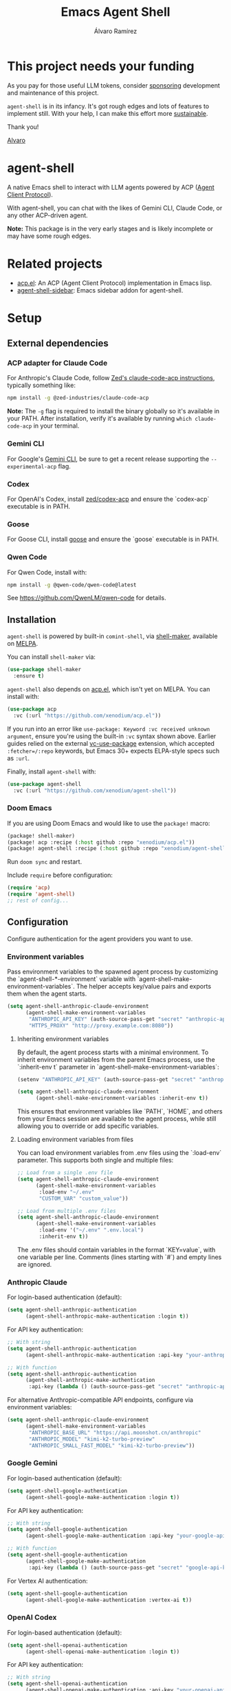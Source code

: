 #+TITLE: Emacs Agent Shell
#+AUTHOR: Álvaro Ramírez

[[file:agent-shell.png]]

* This project needs your funding

As you pay for those useful LLM tokens, consider [[https://github.com/sponsors/xenodium][sponsoring]] development and maintenance of this project.

=agent-shell= is in its infancy. It's got rough edges and lots of features to implement still. With your help, I can make this effort more [[https://github.com/sponsors/xenodium][sustainable]].

Thank you!

[[https://xenodium.com/][Alvaro]]

* agent-shell

A native Emacs shell to interact with LLM agents powered by ACP ([[https://agentclientprotocol.com][Agent Client Protocol]]).

With agent-shell, you can chat with the likes of Gemini CLI, Claude Code, or any other ACP-driven agent.

*Note:* This package is in the very early stages and is likely incomplete or may have some rough edges.

* Related projects

- [[https://github.com/xenodium/acp.el][acp.el]]: An ACP (Agent Client Protocol) implementation in Emacs lisp.
- [[https://github.com/cmacrae/agent-shell-sidebar][agent-shell-sidebar]]: Emacs sidebar addon for agent-shell.

* Setup

** External dependencies

*** ACP adapter for Claude Code

For Anthropic's Claude Code, follow [[https://github.com/zed-industries/claude-code-acp][Zed's claude-code-acp instructions]], typically something like:

#+begin_src bash
npm install -g @zed-industries/claude-code-acp
#+end_src

*Note:* The =-g= flag is required to install the binary globally so it's available in your PATH. After installation, verify it's available by running =which claude-code-acp= in your terminal.

*** Gemini CLI

For Google's [[https://github.com/google-gemini/gemini-cli][Gemini CLI]], be sure to get a recent release supporting the =--experimental-acp= flag.

*** Codex

For OpenAI's Codex, install [[https://github.com/zed-industries/codex-acp][zed/codex-acp]] and ensure the `codex-acp` executable is in PATH.

*** Goose

For Goose CLI, install [[https://block.github.io/goose/docs/getting-started/installation][goose]] and ensure the `goose` executable is in PATH.

*** Qwen Code

For Qwen Code, install with:

#+begin_src bash
npm install -g @qwen-code/qwen-code@latest
#+end_src

See https://github.com/QwenLM/qwen-code for details.

** Installation

=agent-shell= is powered by built-in =comint-shell=, via [[https://github.com/xenodium/shell-maker][shell-maker]], available on [[https://melpa.org/#/shell-maker][MELPA]].

You can install =shell-maker= via:

#+begin_src emacs-lisp
  (use-package shell-maker
    :ensure t)
#+end_src

=agent-shell= also depends on [[https://github.com/xenodium/acp.el][acp.el]], which isn't yet on MELPA. You can install with:

#+begin_src emacs-lisp
  (use-package acp
    :vc (:url "https://github.com/xenodium/acp.el"))
#+end_src

If you run into an error like =use-package: Keyword :vc received unknown argument=, ensure you're using the built-in =:vc= syntax shown above. Earlier guides relied on the external [[https://github.com/slotThe/vc-use-package][vc-use-package]] extension, which accepted =:fetcher=/:repo= keywords, but Emacs 30+ expects ELPA-style specs such as =:url=.

Finally, install =agent-shell= with:

#+begin_src emacs-lisp
  (use-package agent-shell
    :vc (:url "https://github.com/xenodium/agent-shell"))
#+end_src

*** Doom Emacs

If you are using Doom Emacs and would like to use the =package!= macro:

#+begin_src emacs-lisp
(package! shell-maker)
(package! acp :recipe (:host github :repo "xenodium/acp.el"))
(package! agent-shell :recipe (:host github :repo "xenodium/agent-shell"))
#+end_src

Run =doom sync= and restart.

Include =require= before configuration:

#+begin_src emacs-lisp
(require 'acp)
(require 'agent-shell)
;; rest of config...
#+end_src

** Configuration

Configure authentication for the agent providers you want to use.

*** Environment variables

Pass environment variables to the spawned agent process by customizing the `agent-shell-*-environment` variable with `agent-shell-make-environment-variables`. The helper accepts key/value pairs and exports them when the agent starts.

#+begin_src emacs-lisp
(setq agent-shell-anthropic-claude-environment
      (agent-shell-make-environment-variables
       "ANTHROPIC_API_KEY" (auth-source-pass-get "secret" "anthropic-api-key")
       "HTTPS_PROXY" "http://proxy.example.com:8080"))
#+end_src

**** Inheriting environment variables

By default, the agent process starts with a minimal environment. To inherit environment variables from the parent Emacs process, use the `:inherit-env t` parameter in `agent-shell-make-environment-variables`:

#+begin_src emacs-lisp
  (setenv "ANTHROPIC_API_KEY" (auth-source-pass-get "secret" "anthropic-api-key"))

  (setq agent-shell-anthropic-claude-environment
        (agent-shell-make-environment-variables :inherit-env t))
#+end_src

This ensures that environment variables like `PATH`, `HOME`, and others from your Emacs session are available to the agent process, while still allowing you to override or add specific variables.

**** Loading environment variables from files

You can load environment variables from .env files using the `:load-env` parameter. This supports both single and multiple files:

#+begin_src emacs-lisp
  ;; Load from a single .env file
  (setq agent-shell-anthropic-claude-environment
        (agent-shell-make-environment-variables
         :load-env "~/.env"
         "CUSTOM_VAR" "custom_value"))

  ;; Load from multiple .env files
  (setq agent-shell-anthropic-claude-environment
        (agent-shell-make-environment-variables
         :load-env '("~/.env" ".env.local")
         :inherit-env t))
#+end_src

The .env files should contain variables in the format `KEY=value`, with one variable per line. Comments (lines starting with `#`) and empty lines are ignored.

*** Anthropic Claude

For login-based authentication (default):

#+begin_src emacs-lisp
(setq agent-shell-anthropic-authentication
      (agent-shell-anthropic-make-authentication :login t))
#+end_src

For API key authentication:

#+begin_src emacs-lisp
;; With string
(setq agent-shell-anthropic-authentication
      (agent-shell-anthropic-make-authentication :api-key "your-anthropic-api-key-here"))

;; With function
(setq agent-shell-anthropic-authentication
      (agent-shell-anthropic-make-authentication
       :api-key (lambda () (auth-source-pass-get "secret" "anthropic-api-key"))))
#+end_src

For alternative Anthropic-compatible API endpoints, configure via environment variables:

#+begin_src emacs-lisp
  (setq agent-shell-anthropic-claude-environment
        (agent-shell-make-environment-variables
         "ANTHROPIC_BASE_URL" "https://api.moonshot.cn/anthropic"
         "ANTHROPIC_MODEL" "kimi-k2-turbo-preview"
         "ANTHROPIC_SMALL_FAST_MODEL" "kimi-k2-turbo-preview"))
#+end_src

*** Google Gemini

For login-based authentication (default):

#+begin_src emacs-lisp
(setq agent-shell-google-authentication
      (agent-shell-google-make-authentication :login t))
#+end_src

For API key authentication:

#+begin_src emacs-lisp
;; With string
(setq agent-shell-google-authentication
      (agent-shell-google-make-authentication :api-key "your-google-api-key-here"))

;; With function
(setq agent-shell-google-authentication
      (agent-shell-google-make-authentication
       :api-key (lambda () (auth-source-pass-get "secret" "google-api-key"))))
#+end_src

For Vertex AI authentication:

#+begin_src emacs-lisp
(setq agent-shell-google-authentication
      (agent-shell-google-make-authentication :vertex-ai t))
#+end_src

*** OpenAI Codex

For login-based authentication (default):

#+begin_src emacs-lisp
(setq agent-shell-openai-authentication
      (agent-shell-openai-make-authentication :login t))
#+end_src

For API key authentication:

#+begin_src emacs-lisp
;; With string
(setq agent-shell-openai-authentication
      (agent-shell-openai-make-authentication :api-key "your-openai-api-key-here"))

;; With function
(setq agent-shell-openai-authentication
      (agent-shell-openai-make-authentication
       :api-key (lambda () (auth-source-pass-get "secret" "openai-api-key"))))
#+end_src

*** Goose

For OpenAI API key authentication:

#+begin_src emacs-lisp
;; With string
(setq agent-shell-goose-authentication
      (agent-shell-make-goose-authentication :openai-api-key "your-openai-api-key-here"))

;; With function
(setq agent-shell-goose-authentication
      (agent-shell-make-goose-authentication
       :openai-api-key (lambda () (auth-source-pass-get "secret" "openai-api-key"))))
#+end_src

*** Qwen Code

For OAuth login-based authentication:

#+begin_src emacs-lisp
(setq agent-shell-qwen-authentication
      (agent-shell-qwen-make-authentication :login t))
#+end_src

*** Customizing Available Agents

By default, =agent-shell= includes configurations for all supported agents (Claude Code, Gemini CLI, Codex, Goose, and Qwen Code). You can customize which agents are available through the =agent-shell-agent-configs= variable.

** Usage

*** Quick Start

=M-x agent-shell= - Start or reuse any of the known agents.

You can select and start any of the known agent shells (see =agent-shell-agent-configs=) via the =agent-shell= interactive command and enables reusing existing shells when available. With a prefix argument (=C-u M-x agent-shell=), it forces starting a new shell session, thus instantiating multiple agent shells.

*** Specific Agent Commands

Start a specific agent shell session directly:

- =M-x agent-shell-anthropic-start-claude-code= - Start a Claude Code agent session
- =M-x agent-shell-openai-start-codex= - Start a Codex agent session
- =M-x agent-shell-google-start-gemini= - Start a Gemini agent session
- =M-x agent-shell-goose-start-agent= - Start a Goose agent session
- =M-x agent-shell-qwen-start= - Start a Qwen Code agent session

** Running agents in Devcontainers / Docker containers (Experimental)

=agent-shell= provides rudimentary support for running agents in containers.

Adapt the command that starts the agent so it is executed inside the container; for example:

#+begin_src emacs-lisp
(setq agent-shell-anthropic-claude-command '("devcontainer" "exec" "--workspace-folder" "." "claude-code-acp"))
#+end_src

Note that any =:environment-variables= you may have passed to =acp-make-client= will not apply to the agent process running inside the container.
It's expected to inject environment variables by means of your devcontainer configuration / Dockerfile.

Next, set an =agent-shell-path-resolver-function= that resolves container paths in the local working directory, and vice versa.
Agent shell provides the =agent-shell--resolve-devcontainer-path= function for use with devcontainers:

#+begin_src emacs-lisp
(setq agent-shell-path-resolver-function #'agent-shell--resolve-devcontainer-path)
#+end_src

Note that this allows the agent to access files on your local file-system.
While care has been taken to restrict access to files in the local working directory, it's probably possible for a malicious agent to circumvent this restriction.

Optional: to prevent the agent running inside the container to access your local file-system altogether and to have it read/modify files inside the container directly, in addition to setting the resolver function, disable the "read/write text file" client capabilities:

#+begin_src emacs-lisp
(setq agent-shell-text-file-capabilities nil)
#+end_src

All of the above settings can be applied on a per-project basis using [[https://www.gnu.org/software/emacs/manual/html_node/emacs/Directory-Variables.html][directory-local variables]].

** Keybindings

- =C-c C-c= - Interrupt current agent operation
- =TAB and Shift-TAB= - Navigate interactive elements

* Contributing

** Before Contributing

Before implementing new features, please *file a feature request first* to discuss the proposal. This helps ensure alignment with the project's direction and prevents unnecessary work.

As the maintainer, I must be mindful of all features I accept since I inherit the code to maintain it. Some features may be better suited as separate packages (like [[https://github.com/cmacrae/agent-shell-sidebar][agent-shell-sidebar]]).

I'll gladly promote your package wherever possible.

** Style (or personal preference TBH)

There are lots of ways to accomplish things in elisp. While the following are merely personal preferences, as maintainer, it really simplifies things for me to try to limit the number of ways to accomplish things.

*** Maps (use alists)

This project relies on [[https://www.gnu.org/software/emacs/manual/html_node/elisp/Association-Lists.html][alists]] for much of its functionality. Sure, we can also use plists, hashtables, etc.

Unless we have a strong argument to use something else, please stick with =alists= (and =:= keywords).

#+begin_src emacs-lisp
  '((:species . "Cat")
    (:name . "Whiskers")
    (:age . 4)
    (:color . "Gray")
    (:favorite-toy . "Feather Wand"))
#+end_src

*** map.el

Accessing and working with =alists=? Please prefer =map.el= unless we have a strong argument to use an alternative.

#+begin_src emacs-lisp :lexical no
  (setq animal (seq-first animals))
  (map-elt animal :species)
#+end_src

*** seq.el

Accessing and working with lists? Please prefer =seq.el=, unless we have a strong argument to use an alternative.

#+begin_src emacs-lisp :lexical no
  (setq animals
        (list
         '((:species . "Cat")
           (:name . "Whiskers")
           (:age . 4)
           (:color . "Gray"))
         '((:species . "Dog")
           (:name . "Buddy")
           (:age . 6)
           (:color . "Brown"))))

  (seq-first animals)
#+end_src

*** cl-lib (limited to =cl-defun=)

While I'm a fan of =cl-defun=, please limit =cl= usage to =cl-defun= if possible. Nothing against =cl-lib=. I'm just limiting the surface and number of idioms I need to keep in my head to maintain the codebase. Often, =seq.el= and =map.el= can do the job just fine.

=cl-defun=, on the other hand, please do! I'm a fan of named parameters (yay for self-documenting), so use =&key= if possible.

#+begin_src emacs-lisp :lexical no
  (cl-defun describe (&key animal)
    "Describe an ANIMAL, which is an alist of properties like :species, :name, :age, :color."
    (message "This is a %d-year-old %s %s named %s."
             (map-elt animal :age 0)
             (map-elt animal :color "Unknown Color")
             (map-elt animal :species "Unknown Species")
             (map-elt animal :name "Unnamed")))

  (describe :animal '((:species . "Cat")
                      (:name . "Whiskers")
                      (:age . 4)
                      (:color . "Gray")))
#+end_src

*** Code/feature consistency

Please try to look for a similar feature in the code base and replicate an existing pattern usage if possible.

*** Code Checks

Before submitting a PR, please run:

- =M-x checkdoc= - Ensures documentation consistency
- =M-x byte-compile-file= - Identifies compilation warnings

*** Tests

I'm aware, we're a bit light on tests, but we started adding some tests. If adding a new feature, please try to add tests.

Tests live under the tests directory:

#+begin_src bash
  ls tests/*tests.el
#+end_src

#+RESULTS:
| tests/agent-shell-anthropic-tests.el |
| tests/agent-shell-tests.el           |

*** Running tests

Opening any file under the =tests= directory will load the =agent-shell-run-all-tests= command.

Run tests with =M-x agent-shell-run-all-tests=.

* Contributors

#+HTML: <a href="https://github.com/xenodium/agent-shell/graphs/contributors">
#+HTML:   <img src="https://contrib.rocks/image?repo=xenodium/agent-shell" />
#+HTML: </a>

Made with [[https://contrib.rocks][contrib.rocks]].
